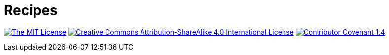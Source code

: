 = Recipes

image:https://img.shields.io/badge/license-MIT-brightgreen?style=flat-square[The MIT License, link=https://opensource.org/licenses/MIT]
image:https://img.shields.io/badge/license-BY--SA--4.0-brightgreen?style=flat-square&logo=creative-commons[Creative Commons Attribution-ShareAlike 4.0 International License, link=http://creativecommons.org/licenses/by-sa/4.0]
image:https://img.shields.io/badge/CoC-Contributor Covenant-important?style=flat-square[Contributor Covenant 1.4, link=https://www.contributor-covenant.org/version/1/4/code-of-conduct.html]
